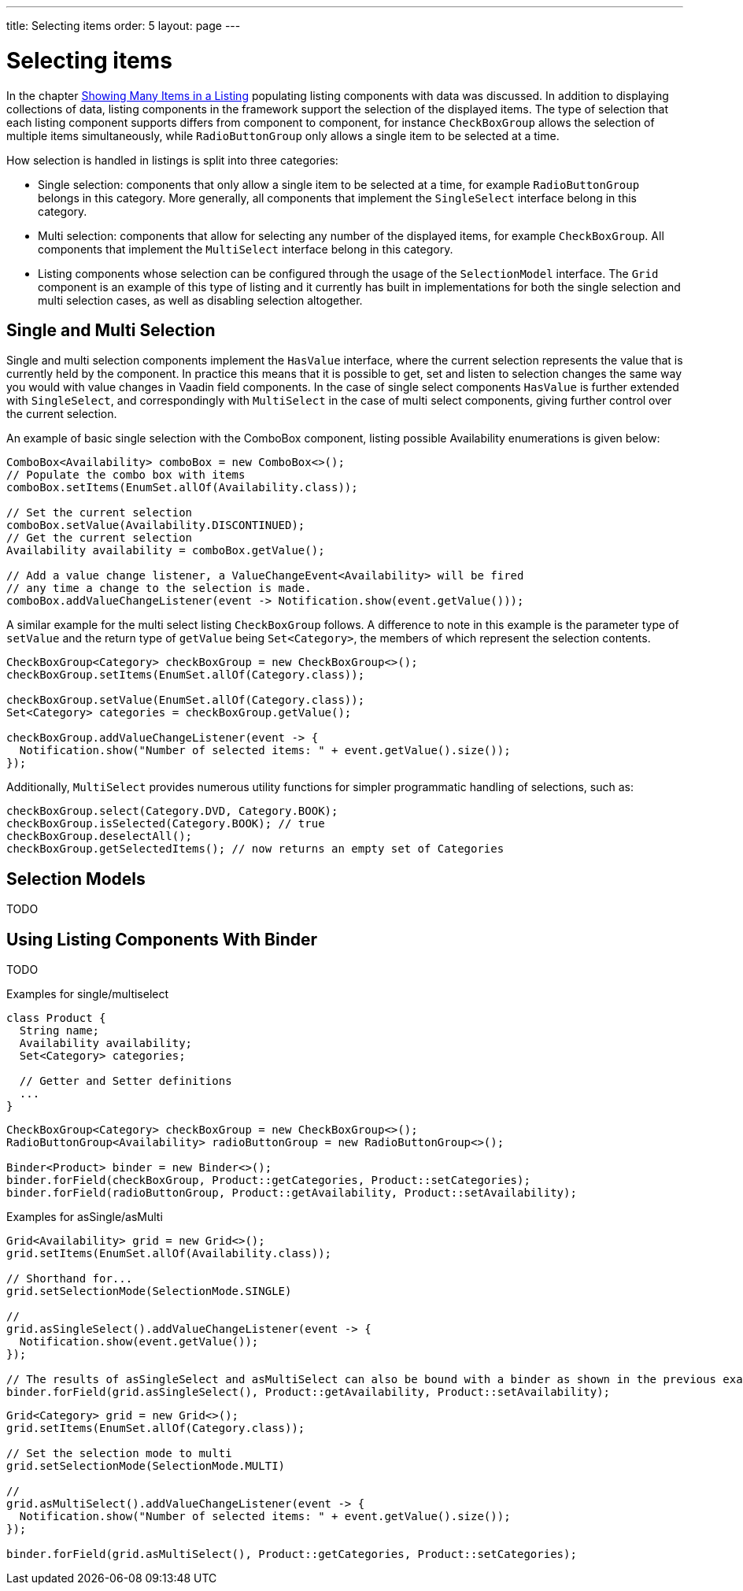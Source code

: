---
title: Selecting items
order: 5
layout: page
---

[[datamodel.selection]]
= Selecting items

In the chapter link:datamodel-providers.asciidoc[Showing Many Items in a Listing] populating listing components with data was discussed.
In addition to displaying collections of data, listing components in the framework support the selection of the displayed items.
The type of selection that each listing component supports differs from component to component, for instance `CheckBoxGroup` allows the selection of multiple items simultaneously, while `RadioButtonGroup` only allows a single item to be selected at a time.

How selection is handled in listings is split into three categories:

* Single selection: components that only allow a single item to be selected at a time, for example `RadioButtonGroup` belongs in this category.
More generally, all components that implement the `SingleSelect` interface belong in this category.
* Multi selection: components that allow for selecting any number of the displayed items, for example `CheckBoxGroup`.
All components that implement the `MultiSelect` interface belong in this category.
* Listing components whose selection can be configured through the usage of the `SelectionModel` interface.
The `Grid` component is an example of this type of listing and it currently has built in implementations for both the single selection and multi selection cases, as well as disabling selection altogether.

== Single and Multi Selection

Single and multi selection components implement the `HasValue` interface, where the current selection represents the value that is currently held by the component.
In practice this means that it is possible to get, set and listen to selection changes the same way you would with value changes in Vaadin field components.
In the case of single select components `HasValue` is further extended with `SingleSelect`, and correspondingly with `MultiSelect` in the case of multi select components, giving further control over the current selection.

An example of basic single selection with the ComboBox component, listing possible Availability enumerations is given below:
[source, java]
----
ComboBox<Availability> comboBox = new ComboBox<>();
// Populate the combo box with items
comboBox.setItems(EnumSet.allOf(Availability.class));

// Set the current selection
comboBox.setValue(Availability.DISCONTINUED);
// Get the current selection
Availability availability = comboBox.getValue();

// Add a value change listener, a ValueChangeEvent<Availability> will be fired
// any time a change to the selection is made.
comboBox.addValueChangeListener(event -> Notification.show(event.getValue()));
----

A similar example for the multi select listing `CheckBoxGroup` follows.
A difference to note in this example is the parameter type of `setValue` and the return type of `getValue` being `Set<Category>`, the members of which represent the selection contents.
[source, java]
----
CheckBoxGroup<Category> checkBoxGroup = new CheckBoxGroup<>();
checkBoxGroup.setItems(EnumSet.allOf(Category.class));

checkBoxGroup.setValue(EnumSet.allOf(Category.class));
Set<Category> categories = checkBoxGroup.getValue();

checkBoxGroup.addValueChangeListener(event -> {
  Notification.show("Number of selected items: " + event.getValue().size());
});
----

Additionally, `MultiSelect` provides numerous utility functions for simpler programmatic handling of selections, such as:
[source, java]
----
checkBoxGroup.select(Category.DVD, Category.BOOK);
checkBoxGroup.isSelected(Category.BOOK); // true
checkBoxGroup.deselectAll();
checkBoxGroup.getSelectedItems(); // now returns an empty set of Categories
----

== Selection Models

TODO

== Using Listing Components With Binder

TODO

Examples for single/multiselect

[source, java]
----
class Product {
  String name;
  Availability availability;
  Set<Category> categories;

  // Getter and Setter definitions
  ...
}
----
[source, java]
----
CheckBoxGroup<Category> checkBoxGroup = new CheckBoxGroup<>();
RadioButtonGroup<Availability> radioButtonGroup = new RadioButtonGroup<>();

Binder<Product> binder = new Binder<>();
binder.forField(checkBoxGroup, Product::getCategories, Product::setCategories);
binder.forField(radioButtonGroup, Product::getAvailability, Product::setAvailability);
----

Examples for asSingle/asMulti

[source, java]
----
Grid<Availability> grid = new Grid<>();
grid.setItems(EnumSet.allOf(Availability.class));

// Shorthand for...
grid.setSelectionMode(SelectionMode.SINGLE)

//
grid.asSingleSelect().addValueChangeListener(event -> {
  Notification.show(event.getValue());
});

// The results of asSingleSelect and asMultiSelect can also be bound with a binder as shown in the previous example
binder.forField(grid.asSingleSelect(), Product::getAvailability, Product::setAvailability);
----

[source, java]
----
Grid<Category> grid = new Grid<>();
grid.setItems(EnumSet.allOf(Category.class));

// Set the selection mode to multi
grid.setSelectionMode(SelectionMode.MULTI)

//
grid.asMultiSelect().addValueChangeListener(event -> {
  Notification.show("Number of selected items: " + event.getValue().size());
});

binder.forField(grid.asMultiSelect(), Product::getCategories, Product::setCategories);
----

////
TODO (Not for beta)

Document advanced usage: custom selection models
////
